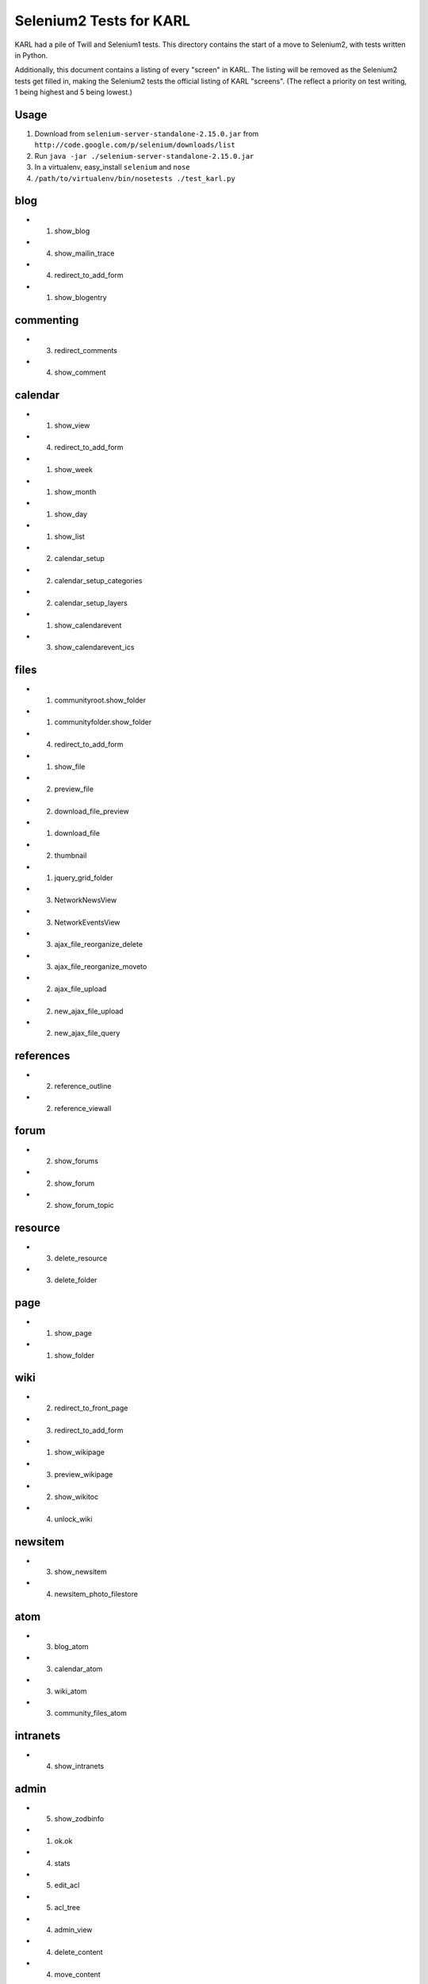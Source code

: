 ========================
Selenium2 Tests for KARL
========================

KARL had a pile of Twill and Selenium1 tests. This directory contains
the start of a move to Selenium2, with tests written in Python.

Additionally, this document contains a listing of every "screen" in
KARL. The listing will be removed as the Selenium2 tests get filled in,
making the Selenium2 tests the official listing of KARL "screens". (The
reflect a priority on test writing, 1 being highest and 5 being lowest.)

Usage
=====

#. Download from ``selenium-server-standalone-2.15.0.jar`` from
   ``http://code.google.com/p/selenium/downloads/list``

#. Run ``java -jar ./selenium-server-standalone-2.15.0.jar``

#. In a virtualenv,  easy_install ``selenium`` and ``nose``

#. ``/path/to/virtualenv/bin/nosetests ./test_karl.py``

blog
====

- (1) show_blog

- (4) show_mailin_trace

- (4) redirect_to_add_form

- (1) show_blogentry

commenting
==========

- (3) redirect_comments

- (4) show_comment


calendar
========

- (1) show_view

- (4) redirect_to_add_form

- (1) show_week

- (1) show_month

- (1) show_day

- (1) show_list

- (2) calendar_setup

- (2) calendar_setup_categories

- (2) calendar_setup_layers

- (1) show_calendarevent

- (3) show_calendarevent_ics

files
=====

- (1) communityroot.show_folder

- (1) communityfolder.show_folder

- (4) redirect_to_add_form

- (1) show_file

- (2) preview_file

- (2) download_file_preview

- (1) download_file

- (2) thumbnail

- (1) jquery_grid_folder

- (3) NetworkNewsView

- (3) NetworkEventsView

- (3) ajax_file_reorganize_delete

- (3) ajax_file_reorganize_moveto

- (2) ajax_file_upload

- (2) new_ajax_file_upload

- (2) new_ajax_file_query

references
==========

- (2) reference_outline

- (2) reference_viewall

forum
=====

- (2) show_forums

- (2) show_forum

- (2) show_forum_topic

resource
========

- (3) delete_resource

- (3) delete_folder

page
====

- (1) show_page

- (1) show_folder

wiki
====

- (2) redirect_to_front_page

- (3) redirect_to_add_form

- (1) show_wikipage

- (3) preview_wikipage

- (2) show_wikitoc

- (4) unlock_wiki

newsitem
========

- (3) show_newsitem

- (4) newsitem_photo_filestore

atom
====

- (3) blog_atom

- (3) calendar_atom

- (3) wiki_atom

- (3) community_files_atom

intranets
=========

- (4) show_intranets

admin
=============

- (5) show_zodbinfo

- (1) ok.ok

- (4) stats

- (5) edit_acl

- (5) acl_tree

- (4) admin_view

- (4) delete_content

- (4) move_content

- (4) site_announcement

- (4) EmailUsersView

- (4) syslog_view

- (4) logs_view

- (4) statistics_view

- (4) statistics_csv_view

- (4) UploadUsersView

- (1) error_monitor_view

- (3) error_monitor_subsystem_view

- (3) error_monitor_status_view

- (4) postoffice_quarantine_view

- (4) postoffice_quarantine_status_view

- (4) rename_or_merge_user_view

- (4) postoffice_quarantined_message

imagedrawer
===========

- (3) drawer_dialog_view

- (3) drawer_data_view

- (3) drawer_upload_view

contentfeeds
============

- (2) show_feeds_view

- (4) profile_feed_view

- (4) community_feed_view

- (1) newest_feed_items

- (5) older_feed_items

site
====

- (3) versioning_static

- (1) site_view

- (1) login

- (1) logout

- (4) resetpassword.reset_sent

search
======

- (2) searchresults

- (3) calendar_searchresults

- (3) jquery_liveseach

tags
====

- (3) showtag

- (3) community_showtag

- (3) profile_showtag

- (3) tag_cloud

- (3) community_tag_cloud

- (3) tag_listing

- (3) community_tag_listing

- (3) profile_tag_listing

- (3) tag_users (profile, site)

- (3) community_tag_users

- (4) manage_tags

- (3) jquery_tag_search

- (3) jquery_tag_add

- (3) jquery_tag_del


communities
===========

- (1) show_communities

- (1) show_active_communities

- (2) show_all_communities

- (3) jquery_set_preferred

- (3) jquery_clear_preferred

- (3) jquery_list_preferred

- (3) jquery_edit_preferred

- (3) jquery_list_my_communities

community
=========

- (1) redirect_community

- (1) show_community

- (3) community_recent_items_ajax

- (3) community_members_ajax

- (4) related_communities_ajax

- (4) community_atom

- (5) delete_community

- (3) searchresults

- (3) calendar_searchresults

- (3) join_community

people
======

- (3) edit_profile_filestore_photo

- (3) add_user_filestore_photo

- (2) recent_content

- (3) manage_communities

- (1) show_profile

- (1) profile_thumbnail

- (4) deactivate_profile

- (4) reactivate_profile

- (3) delete_resource

members
=======

- (3) show_profiles

- (3) show_members

- (3) jquery_member_search

- (4) accept_invitation_photo


other
=====

- (4) tinymce_spellcheck_view

- (1) redirect_up

- (1) redirect_favicon

- (4) redirect_rss_view

- (1) raise_error

- (1) forbidden

- (3) retail_view

- (3) kaltura_create_session

versions
========

- (3) show_history

- (3) revert

- (3) show_trash

- (3) undelete

peopledirectory
===============

- (1) view

- (3) download_peopledirectory

- (3) upload_peopledirectory

- (5) admin_contents, moveup, movedown
  - directory, categories, category, categoryitem, peoplesection, ...
  - peoplesectioncolumn, peoplereportgroup, peoplereport, ...
  - peoplereportfilter
  - peoplereportmailinglist

- (5) edit_categories

- (2) section_view

- (2) section_column_view

- (2) redirector_view

- (5) redirector_admin_view

- (3) report_view

- (3) jquery_grid_view

- (3) picture_view

- (4) csv_view

- (3) print_view

- (5) opensearch_view

karl.external_link_ticket
=========================

- wrap_external_link

- authenticate_ticket

osi
===

- show_forums

- peopledirectory_view

- peopledirectory.report_view

- peopledirectory.picture_view

- edit_profile

- forumsfolder.all_forums

- people.layouts_redirect

- people.searches_redirect_view

Other
=====

- ux2.switch_ui
